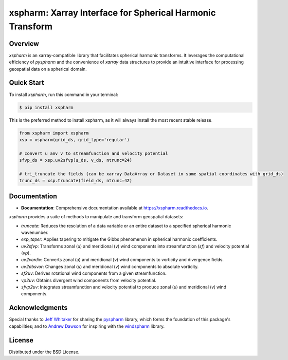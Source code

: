 ===========================================================
 xspharm: Xarray Interface for Spherical Harmonic Transform 
===========================================================

.. image:: https://img.shields.io/pypi/v/xspharm.svg
    :target: https://pypi.python.org/pypi/xspharm
    :alt: PyPI Version

.. image:: https://readthedocs.org/projects/xspharm/badge/?version=latest
    :target: https://xspharm.readthedocs.io/en/latest/?badge=latest
    :alt: Documentation Status

Overview
--------

`xspharm` is an xarray-compatible library that facilitates spherical harmonic transforms. It leverages the computational efficiency of `pyspharm` and the convenience of `xarray` data structures to provide an intuitive interface for processing geospatial data on a spherical domain.


Quick Start
-----------

To install `xspharm`, run this command in your terminal:

.. code-block:: console

    $ pip install xspharm

This is the preferred method to install xspharm, as it will always install the most recent stable release.


.. code-block:: python

    from xspharm import xspharm
    xsp = xspharm(grid_ds, grid_type='regular')

    # convert u anv v to streamfunction and velocity potential
    sfvp_ds = xsp.uv2sfvp(u_ds, v_ds, ntrunc=24)

    # tri_truncate the fields (can be xarray DataArray or Dataset in same spatial coordinates with grid_ds)
    trunc_ds = xsp.truncate(field_ds, ntrunc=42)


Documentation
-------------

* **Documentation**: Comprehensive documentation available at https://xspharm.readthedocs.io.

`xspharm` provides a suite of methods to manipulate and transform geospatial datasets:

- `truncate`: Reduces the resolution of a data variable or an entire dataset to a specified spherical harmonic wavenumber.
- `exp_taper`: Applies tapering to mitigate the Gibbs phenomenon in spherical harmonic coefficients.
- `uv2sfvp`: Transforms zonal (`u`) and meridional (`v`) wind components into streamfunction (`sf`) and velocity potential (`vp`).
- `uv2vordiv`: Converts zonal (`u`) and meridional (`v`) wind components to vorticity and divergence fields.
- `uv2absvor`: Changes zonal (`u`) and meridional (`v`) wind components to absolute vorticity.
- `sf2uv`: Derives rotational wind components from a given streamfunction.
- `vp2uv`: Obtains divergent wind components from velocity potential.
- `sfvp2uv`: Integrates streamfunction and velocity potential to produce zonal (`u`) and meridional (`v`) wind components.

Acknowledgments
---------------

Special thanks to `Jeff Whitaker`_ for sharing the `pyspharm`_ library, which forms the foundation of this package's capabilities; and to `Andrew Dawson`_ for inspiring with the `windspharm`_ library.

.. _Jeff Whitaker: https://github.com/jswhit
.. _Andrew Dawson: https://github.com/ajdawson
.. _pyspharm: https://github.com/jswhit/pyspharm
.. _windspharm: https://github.com/ajdawson/windspharm


License
-------
Distributed under the BSD License.
